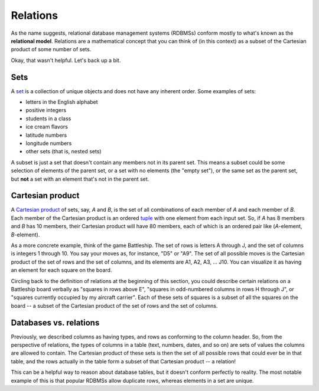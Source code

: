 Relations
=========

As the name suggests, relational database management systems (RDBMSs) conform
mostly to what's known as the **relational model**. Relations are a
mathematical concept that you can think of (in this context) as a subset of the
Cartesian product of some number of sets.

Okay, that wasn't helpful. Let's back up a bit.

Sets
----

A `set <http://en.wikipedia.org/wiki/Set_%28mathematics%29>`_ is a collection of
unique objects and does not have any inherent order. Some examples of sets:

- letters in the English alphabet
- positive integers
- students in a class
- ice cream flavors
- latitude numbers
- longitude numbers
- other sets (that is, nested sets)

A subset is just a set that doesn't contain any members not in its parent set.
This means a subset could be some selection of elements of the parent set, or a
set with no elements (the "empty set"), or the same set as the parent set, but
**not** a set with an element that's not in the parent set.

Cartesian product
-----------------

A `Cartesian product <http://en.wikipedia.org/wiki/Cartesian_product>`_ of sets,
say, *A* and *B*, is the set of all combinations of each member of *A* and each
member of *B*. Each member of the Cartesian product is an ordered
`tuple <http://en.wikipedia.org/wiki/Tuple>`_ with one element from each input
set. So, if *A* has 8 members and *B* has 10 members, their Cartesian product
will have 80 members, each of which is an ordered pair like (*A*-element,
*B*-element).

As a more concrete example, think of the game Battleship. The set of rows is
letters A through J, and the set of columns is integers 1 through 10. You say
your moves as, for instance, "D5" or "A9". The set of all possible moves is the
Cartesian product of the set of rows and the set of columns, and its elements
are A1, A2, A3, ... J10. You can visualize it as having an element for each
square on the board.

Circling back to the definition of relations at the beginning of this section,
you could describe certain relations on a Battleship board verbally as "squares
in rows above E", "squares in odd-numbered columns in rows H through J", or
"squares currently occupied by my aircraft carrier". Each of these sets of
squares is a subset of all the squares on the board -- a subset of the
Cartesian product of the set of rows and the set of columns.

Databases vs. relations
-----------------------

Previously, we described columns as having types, and rows as conforming to the
column header. So, from the perspective of relations, the types of columns in a
table (text, numbers, dates, and so on) are sets of values the columns are
allowed to contain. The Cartesian product of these sets is then the set of all
possible rows that could ever be in that table, and the rows actually in the
table form a subset of that Cartesian product -- a relation!

This can be a helpful way to reason about database tables, but it doesn't
conform perfectly to reality. The most notable example of this is that popular
RDBMSs allow duplicate rows, whereas elements in a set are unique.
